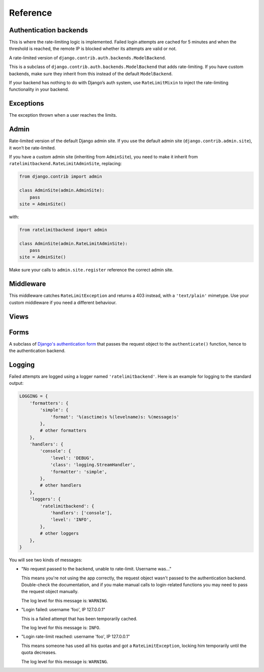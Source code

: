 Reference
---------

.. _backends:

Authentication backends
```````````````````````

.. module:: ratelimitbackend.backends
   :synopsis: Backend classes for enabling rate-limiting.

.. class:: RateLimitMixin

    This is where the rate-limiting logic is implemented. Failed login
    attempts are cached for 5 minutes and when the threshold is reached, the
    remote IP is blocked whether its attempts are valid or not.

.. attribute:: RateLimitMixin.cache_prefix

    The prefix to use for cache keys. Defaults to ``'ratelimitbackend-'``

.. attribute:: RateLimitMixin.minutes

    Number of minutes after which login attempts are not taken into account.
    Defaults to ``5``.

.. attribute:: RateLimitMixin.requests

    Number of login attempts to allow during ``minutes``. Defaults to ``30``.

.. method:: RateLimitMixin.authenticate(username, password, request)

    Tries to ``authenticate(username, password)`` on the parent backend and
    use the request for rate-limiting.

.. method:: RateLimitMixin.get_counters(request)

    Fetches the previous failed login attempts from the cache. There is one
    cache key per minute slot.

.. method:: RateLimitMixin.keys_to_check(request)

    Returns the list of keys to try to fetch from the cache for previous login
    attempts. For a 5-minute limit, this returns the 5 relevant cache keys.

.. method:: RateLimitMixin.get_cache_key(request)

    Returns the cache key for the current time. This is the key to increment
    if the login attempt has failed.

.. method:: RateLimitMixin.key(request, dt)

    Derives a cache key from the request and a datetime object. The datetime
    object can be present (for the current request) or past (for the previous
    cache keys).

.. method:: RateLimitMixin.get_ip(request)

    Extracts the client IP address from the request. By defaults the IP is
    read from request.META['REMOTE_ADDR'] but you can override this if you
    have a proxy that uses a custom header such as ``X-Forwarded-For``.

.. method:: RateLimitMixin.cache_incr(key)

    Performs an increment operation on ``key``. The implementation is **not**
    atomic. If you have a cache backend that supports atomic increment
    operations, you're advised to override this method.

.. method:: RateLimitMixin.expire_after()

    Returns the cache timeout for keys.

.. class:: RateLimitModelBackend

    A rate-limited version of ``django.contrib.auth.backends.ModelBackend``.

    This is a subclass of ``django.contrib.auth.backends.ModelBackend`` that
    adds rate-limiting. If you have custom backends, make sure they inherit
    from this instead of the default ``ModelBackend``.

    If your backend has nothing to do with Django’s auth system, use
    ``RateLimitMixin`` to inject the rate-limiting functionality in your
    backend.

Exceptions
``````````

.. module:: ratelimitbackend.exceptions
   :synopsis: Exceptions thrown when the limit is reached.

.. class:: RateLimitException

    The exception thrown when a user reaches the limits.

.. attribute:: RateLimitException.counts

    A dictionnary containing the cache keys for every minute and the
    corresponding failed login attempts.

    Example:

    .. code-block:: python

        {
            'ratelimitbackend-127.0.0.1-201110181448': 12,
            'ratelimitbackend-127.0.0.1-201110181449': 18,
        }

Admin
`````

.. module:: ratelimitbackend.admin
   :synopsis: The admin site with rate limits.

.. class:: RateLimitAdminSite

    Rate-limited version of the default Django admin site. If you use the
    default admin site (``django.contrib.admin.site``), it won’t be
    rate-limited.

    If you have a custom admin site (inheriting from ``AdminSite``), you need to
    make it inherit from ``ratelimitbackend.RateLimitAdminSite``, replacing:

    .. code-block:: python

        from django.contrib import admin

        class AdminSite(admin.AdminSite):
            pass
        site = AdminSite()

    with:

    .. code-block:: python

        from ratelimitbackend import admin

        class AdminSite(admin.RateLimitAdminSite):
            pass
        site = AdminSite()

    Make sure your calls to ``admin.site.register`` reference the correct admin
    site.

.. method:: RateLimitAdminSite.login(request, extra_context=None)

    This method calls django-ratelimit-backend's version of the login view.

.. _middleware:

Middleware
``````````

.. module:: ratelimitbackend.middleware

.. class:: RateLimitMiddleware

    This middleware catches ``RateLimitException`` and returns a 403 instead,
    with a ``'text/plain'`` mimetype. Use your custom middleware if you need a
    different behaviour.

Views
`````

.. module:: ratelimitbackend.views

.. function:: login(request[, template_name, redirect_field_name, authentication_form])

    This function uses a custom authentication form and passes it the request
    object. The external API is the same as `Django's login view`_.

    .. _Django's login view: https://docs.djangoproject.com/en/dev/topics/auth/#django.contrib.auth.views.login

Forms
`````

.. module:: ratelimitbackend.forms

.. class:: AuthenticationForm

    A subclass of `Django's authentication form`_ that passes the request
    object to the ``authenticate()`` function, hence to the authentication
    backend.

    .. _Django's authentication form: https://docs.djangoproject.com/en/dev/topics/auth/#django.contrib.auth.forms.AuthenticationForm

Logging
```````

Failed attempts are logged using a logger named ``'ratelimitbackend'``. Here
is an example for logging to the standard output:

.. code-block:: python

    LOGGING = {
        'formatters': {
            'simple': {
                'format': '%(asctime)s %(levelname)s: %(message)s'
            },
            # other formatters
        },
        'handlers': {
            'console': {
                'level': 'DEBUG',
                'class': 'logging.StreamHandler',
                'formatter': 'simple',
            },
            # other handlers
        },
        'loggers': {
            'ratelimitbackend': {
                'handlers': ['console'],
                'level': 'INFO',
            },
            # other loggers
        },
    }

You will see two kinds of messages:

* "No request passed to the backend, unable to rate-limit. Username was…"

  This means you're not using the app correctly, the request object wasn't
  passed to the authentication backend. Double-check the documentation, and if
  you make manual calls to login-related functions you may need to pass the
  request object manually.

  The log level for this message is: ``WARNING``.

* "Login failed: username 'foo', IP 127.0.0.1"

  This is a failed attempt that has been temporarily cached.

  The log level for this message is: ``INFO``.

* "Login rate-limit reached: username 'foo', IP 127.0.0.1"

  This means someone has used all his quotas and got a
  ``RateLimitException``, locking him temporarily until the quota decreases.

  The log level for this message is: ``WARNING``.
